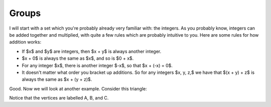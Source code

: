 Groups
======

I will start with a set which you're probably already very familiar with: the
integers. As you probably know, integers can be added together and multiplied,
with quite a few rules which are probably intuitive to you. Here are some rules
for how addition works:

* If $x$ and $y$ are integers, then $x + y$ is always another integer.
* $x + 0$ is always the same as $x$, and so is $0 + x$.
* For any integer $x$, there is another integer $-x$, so that $x + (-x) = 0$.
* It doesn't matter what order you bracket up additions. So for any integers
  $x, y, z,$ we have that $(x + y) + z$ is always the same as $x + (y + z)$.

Good. Now we will look at another example. Consider this triangle:

Notice that the vertices are labelled A, B, and C.
